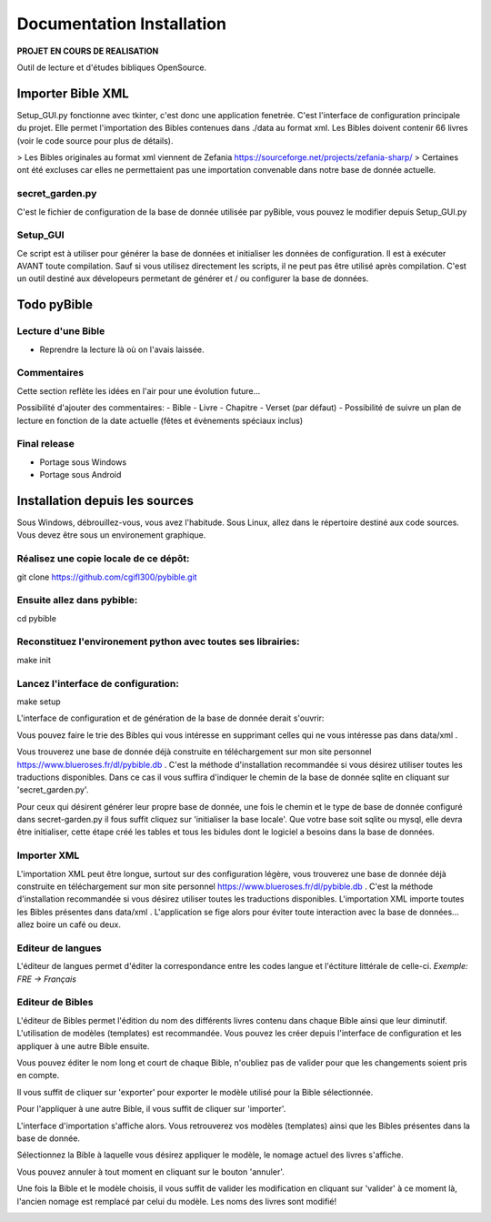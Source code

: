 ==========================
Documentation Installation
==========================

**PROJET EN COURS DE REALISATION**  

|bgv|

Outil de lecture et d'études bibliques OpenSource.  

Importer Bible XML
==================
 
Setup_GUI.py fonctionne avec tkinter, c'est donc une application fenetrée.  
C'est l'interface de configuration principale du projet.  
Elle permet l'importation des Bibles contenues dans ./data au format xml.  
Les Bibles doivent contenir 66 livres (voir le code source pour plus de détails).  

> Les Bibles originales au format xml viennent de Zefania https://sourceforge.net/projects/zefania-sharp/  
> Certaines ont été excluses car elles ne permettaient pas une importation convenable dans notre base de donnée actuelle.  

secret_garden.py
----------------

C'est le fichier de configuration de la base de donnée utilisée par pyBible, vous pouvez le modifier depuis Setup_GUI.py  

Setup_GUI
---------

Ce script est à utiliser pour générer la base de données et initialiser les données de configuration. Il est à exécuter AVANT toute compilation.  
Sauf si vous utilisez directement les scripts, il ne peut pas être utilisé après compilation. C'est un outil destiné aux dévelopeurs permetant de générer et / ou configurer la base de données.  

Todo pyBible
============

Lecture d'une Bible
-------------------
 
- Reprendre la lecture là où on l'avais laissée.    

Commentaires
------------

Cette section reflète les idées en l'air pour une évolution future...  

Possibilité d'ajouter des commentaires:  
- Bible
- Livre
- Chapitre
- Verset (par défaut)
- Possibilité de suivre un plan de lecture en fonction de la date actuelle (fêtes et évènements spéciaux inclus)

Final release
-------------
 
- Portage sous Windows  
- Portage sous Android  

Installation depuis les sources
===============================

Sous Windows, débrouillez-vous, vous avez l'habitude.  
Sous Linux, allez dans le répertoire destiné aux code sources. Vous devez être sous un environement graphique.  

Réalisez une copie locale de ce dépôt:  
--------------------------------------

git clone https://github.com/cgifl300/pybible.git  

Ensuite allez dans pybible:  
---------------------------

cd pybible  

Reconstituez l'environement python avec toutes ses librairies:  
--------------------------------------------------------------

make init  

Lancez l'interface de configuration:  
------------------------------------

make setup  

L'interface de configuration et de génération de la base de donnée derait s'ouvrir:  

|001|   

Vous pouvez faire le trie des Bibles qui vous intéresse en supprimant celles qui ne vous intéresse pas dans data/xml .

Vous trouverez une base de donnée déjà construite en téléchargement sur mon site personnel https://www.blueroses.fr/dl/pybible.db . C'est la méthode d'installation recommandée si vous désirez utiliser toutes les traductions disponibles.  
Dans ce cas il vous suffira d'indiquer le chemin de la base de donnée sqlite en cliquant sur 'secret_garden.py'.  

Pour ceux qui désirent générer leur propre base de donnée, une fois le chemin et le type de base de donnée configuré dans secret-garden.py il fous suffit cliquez sur 'initialiser la base locale'. Que votre base soit sqlite ou mysql, elle devra être initialiser, cette étape créé les tables et tous les bidules dont le logiciel a besoins dans la base de données.  

Importer XML  
------------

L'importation XML peut être longue, surtout sur des configuration légère, vous trouverez une base de donnée déjà construite en téléchargement sur mon site personnel https://www.blueroses.fr/dl/pybible.db . C'est la méthode d'installation recommandée si vous désirez utiliser toutes les traductions disponibles.  
L'importation XML importe toutes les Bibles présentes dans data/xml .  
L'application se fige alors pour éviter toute interaction avec la base de données... allez boire un café ou deux.  

Editeur de langues  
------------------

L'éditeur de langues permet d'éditer la correspondance entre les codes langue et l'éctiture littérale de celle-ci.  
*Exemple: FRE -> Français*  

|002|  

Editeur de Bibles  
-----------------

L'éditeur de Bibles permet l'édition du nom des différents livres contenu dans chaque Bible ainsi que leur diminutif.  
L'utilisation de modèles (templates) est recommandée. Vous pouvez les créer depuis l'interface de configuration et les appliquer à une autre Bible ensuite.  

|003| 

Vous pouvez éditer le nom long et court de chaque Bible, n'oubliez pas de valider pour que les changements soient pris en compte.  

|006|   

Il vous suffit de cliquer sur 'exporter' pour exporter le modèle utilisé pour la Bible sélectionnée.  

|005|   
|007|   

Pour l'appliquer à une autre Bible, il vous suffit de cliquer sur 'importer'.  

|004|   

L'interface d'importation s'affiche alors. Vous retrouverez vos modèles (templates) ainsi que les Bibles présentes dans la base de donnée.  

|008|   

Sélectionnez la Bible à laquelle vous désirez appliquer le modèle, le nomage actuel des livres s'affiche.  

|009|   

Vous pouvez annuler à tout moment en cliquant sur le bouton 'annuler'.  

|010|   

Une fois la Bible et le modèle choisis, il vous suffit de valider les modification en cliquant sur 'valider' à ce moment là, l'ancien nomage est remplacé par celui du modèle. Les noms des livres sont modifié!  

|011|   

.. |001| image:: _static/doc-img001.png
.. |002| image:: _static/doc-img002.png
.. |003| image:: _static/doc-img003.png
.. |004| image:: _static/doc-img004.png
.. |005| image:: _static/doc-img005.png
.. |006| image:: _static/doc-img006.png
.. |007| image:: _static/doc-img007.png
.. |008| image:: _static/doc-img008.png
.. |009| image:: _static/doc-img009.png
.. |010| image:: _static/doc-img010.png
.. |011| image:: _static/doc-img011.png
.. |bgv| image:: _static/backend-global-view.png
